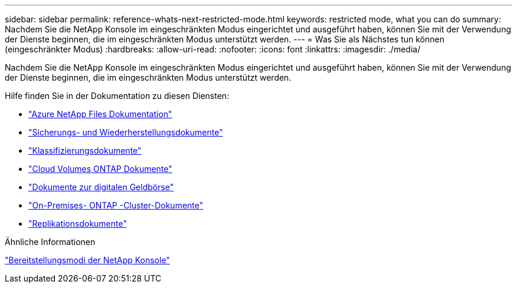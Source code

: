 ---
sidebar: sidebar 
permalink: reference-whats-next-restricted-mode.html 
keywords: restricted mode, what you can do 
summary: Nachdem Sie die NetApp Konsole im eingeschränkten Modus eingerichtet und ausgeführt haben, können Sie mit der Verwendung der Dienste beginnen, die im eingeschränkten Modus unterstützt werden. 
---
= Was Sie als Nächstes tun können (eingeschränkter Modus)
:hardbreaks:
:allow-uri-read: 
:nofooter: 
:icons: font
:linkattrs: 
:imagesdir: ./media/


[role="lead"]
Nachdem Sie die NetApp Konsole im eingeschränkten Modus eingerichtet und ausgeführt haben, können Sie mit der Verwendung der Dienste beginnen, die im eingeschränkten Modus unterstützt werden.

Hilfe finden Sie in der Dokumentation zu diesen Diensten:

* https://docs.netapp.com/us-en/storage-management-azure-netapp-files/index.html["Azure NetApp Files Dokumentation"^]
* https://docs.netapp.com/us-en/data-services-backup-recovery/index.html["Sicherungs- und Wiederherstellungsdokumente"^]
* https://docs.netapp.com/us-en/data-services-data-classification/index.html["Klassifizierungsdokumente"^]
* https://docs.netapp.com/us-en/storage-management-cloud-volumes-ontap/index.html["Cloud Volumes ONTAP Dokumente"^]
* https://docs.netapp.com/us-en/console-licenses-subscriptions/index.html["Dokumente zur digitalen Geldbörse"^]
* https://docs.netapp.com/us-en/storage-management-ontap-onprem/index.html["On-Premises- ONTAP -Cluster-Dokumente"^]
* https://docs.netapp.com/us-en/data-services-replication/index.html["Replikationsdokumente"^]


.Ähnliche Informationen
link:concept-modes.html["Bereitstellungsmodi der NetApp Konsole"]
